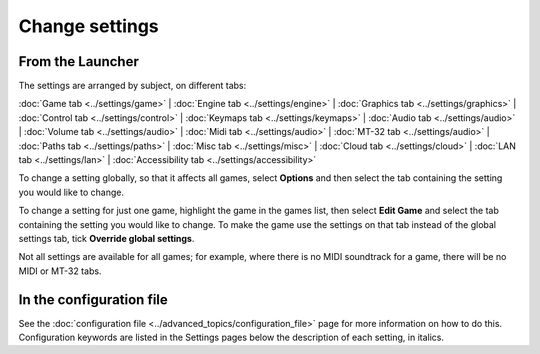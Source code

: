 =======================
Change settings
=======================

From the Launcher
==================
The settings are arranged by subject, on different tabs:

:doc:`Game tab <../settings/game>` | :doc:`Engine tab <../settings/engine>` | :doc:`Graphics tab <../settings/graphics>` | :doc:`Control tab <../settings/control>` | :doc:`Keymaps tab <../settings/keymaps>` | :doc:`Audio tab <../settings/audio>` | :doc:`Volume tab <../settings/audio>` | :doc:`Midi tab <../settings/audio>` | :doc:`MT-32 tab <../settings/audio>` | :doc:`Paths tab <../settings/paths>` | :doc:`Misc tab <../settings/misc>` | :doc:`Cloud tab <../settings/cloud>` | :doc:`LAN tab <../settings/lan>` | :doc:`Accessibility tab <../settings/accessibility>` 

To change a setting globally, so that it affects all games, select **Options**  and then select the tab containing the setting you would like to change.

To change a setting for just one game, highlight the game in the games list, then select **Edit Game** and select the tab containing the setting you would like to change. To make the game use the settings on that tab instead of the global settings tab, tick **Override global settings**.  

Not all settings are available for all games; for example, where there is no MIDI soundtrack for a game, there will be no MIDI or MT-32 tabs. 

In the configuration file
==========================

See the :doc:`configuration file <../advanced_topics/configuration_file>` page for more information on how to do this. Configuration keywords are listed in the Settings pages below the description of each setting, in italics.